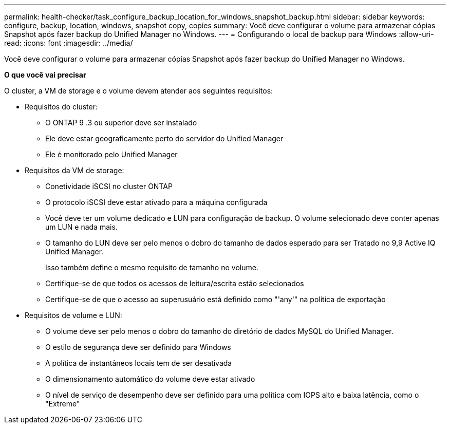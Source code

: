 ---
permalink: health-checker/task_configure_backup_location_for_windows_snapshot_backup.html 
sidebar: sidebar 
keywords: configure, backup, location, windows, snapshot copy, copies 
summary: Você deve configurar o volume para armazenar cópias Snapshot após fazer backup do Unified Manager no Windows. 
---
= Configurando o local de backup para Windows
:allow-uri-read: 
:icons: font
:imagesdir: ../media/


[role="lead"]
Você deve configurar o volume para armazenar cópias Snapshot após fazer backup do Unified Manager no Windows.

*O que você vai precisar*

O cluster, a VM de storage e o volume devem atender aos seguintes requisitos:

* Requisitos do cluster:
+
** O ONTAP 9 .3 ou superior deve ser instalado
** Ele deve estar geograficamente perto do servidor do Unified Manager
** Ele é monitorado pelo Unified Manager


* Requisitos da VM de storage:
+
** Conetividade iSCSI no cluster ONTAP
** O protocolo iSCSI deve estar ativado para a máquina configurada
** Você deve ter um volume dedicado e LUN para configuração de backup. O volume selecionado deve conter apenas um LUN e nada mais.
** O tamanho do LUN deve ser pelo menos o dobro do tamanho de dados esperado para ser Tratado no 9,9 Active IQ Unified Manager.
+
Isso também define o mesmo requisito de tamanho no volume.

** Certifique-se de que todos os acessos de leitura/escrita estão selecionados
** Certifique-se de que o acesso ao superusuário está definido como "'any'" na política de exportação


* Requisitos de volume e LUN:
+
** O volume deve ser pelo menos o dobro do tamanho do diretório de dados MySQL do Unified Manager.
** O estilo de segurança deve ser definido para Windows
** A política de instantâneos locais tem de ser desativada
** O dimensionamento automático do volume deve estar ativado
** O nível de serviço de desempenho deve ser definido para uma política com IOPS alto e baixa latência, como o "Extreme"



